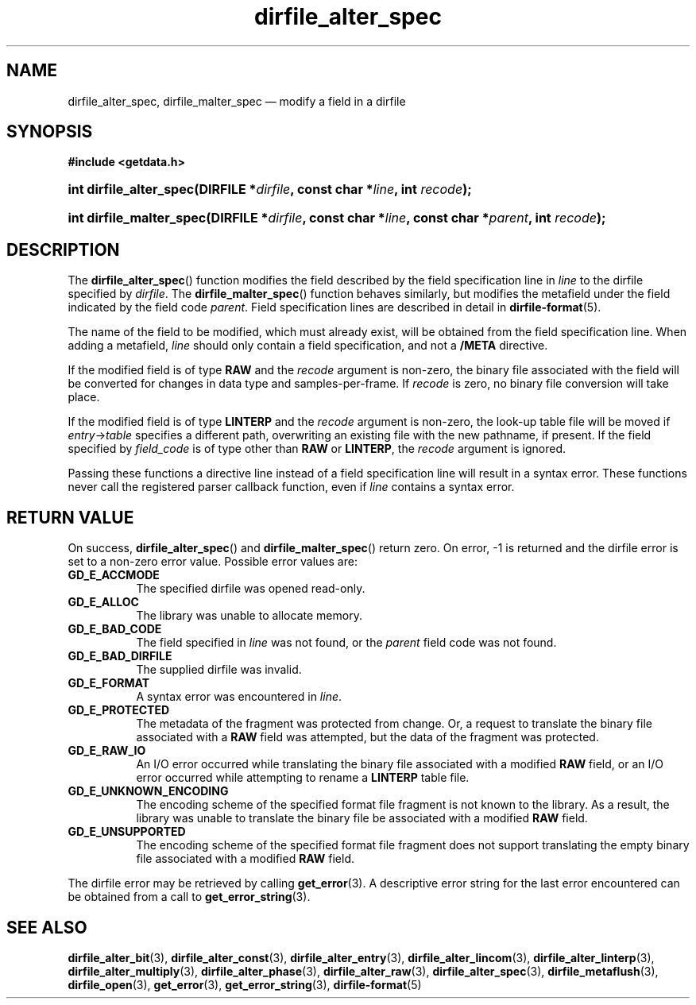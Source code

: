 .\" dirfile_alter_spec.3.  The dirfile_alter_spec man page.
.\"
.\" (C) 2008 D. V. Wiebe
.\"
.\""""""""""""""""""""""""""""""""""""""""""""""""""""""""""""""""""""""""
.\"
.\" This file is part of the GetData project.
.\"
.\" Permission is granted to copy, distribute and/or modify this document
.\" under the terms of the GNU Free Documentation License, Version 1.2 or
.\" any later version published by the Free Software Foundation; with no
.\" Invariant Sections, with no Front-Cover Texts, and with no Back-Cover
.\" Texts.  A copy of the license is included in the `COPYING.DOC' file
.\" as part of this distribution.
.\"
.TH dirfile_alter_spec 3 "7 December 2008" "Version 0.5.0" "GETDATA"
.SH NAME
dirfile_alter_spec, dirfile_malter_spec \(em modify a field in a dirfile
.SH SYNOPSIS
.B #include <getdata.h>
.HP
.nh
.ad l
.BI "int dirfile_alter_spec(DIRFILE *" dirfile ", const char *" line ,
.BI "int " recode );
.HP
.BI "int dirfile_malter_spec(DIRFILE *" dirfile ", const char *" line ,
.BI "const char *" parent ", int " recode );
.hy
.ad n
.SH DESCRIPTION
The
.BR dirfile_alter_spec ()
function modifies the field described by the field specification line in
.I line
to the dirfile specified by
.IR dirfile .
The
.BR dirfile_malter_spec ()
function behaves similarly, but modifies the metafield under the field
indicated by the field code
.IR parent .
Field specification lines are described in detail in
.BR dirfile-format (5).

The name of the field to be modified, which must already exist, will be
obtained from the field specification line.  When adding a metafield, 
.I line
should only contain a field specification, and not a
.B /META
directive.

If the modified field is of type
.B RAW
and the
.I recode
argument is non-zero, the binary file associated with the field will be
converted for changes in data type and samples-per-frame.  If
.I recode
is zero, no binary file conversion will take place.

If the modified field is of type
.B LINTERP
and the
.I recode
argument is non-zero, the look-up table file will be moved if
.IR entry -> table
specifies a different path, overwriting an existing file with the new
pathname, if present.  If the field specified by
.I field_code
is of type other than
.B RAW
or
.BR LINTERP ,
the
.I recode
argument is ignored.

Passing these functions a directive line instead of a field specification line
will result in a syntax error.  These functions never call the registered
parser callback function, even if
.IR line 
contains a syntax error.

.SH RETURN VALUE
On success,
.BR dirfile_alter_spec ()
and
.BR dirfile_malter_spec ()
return zero.   On error, -1 is returned and the dirfile error is set to a
non-zero error value.  Possible error values are:
.TP 8
.B GD_E_ACCMODE
The specified dirfile was opened read-only.
.TP
.B GD_E_ALLOC
The library was unable to allocate memory.
.TP
.B GD_E_BAD_CODE
The field specified in
.I line
was not found, or the
.I parent
field code was not found.
.TP
.B GD_E_BAD_DIRFILE
The supplied dirfile was invalid.
.TP
.B GD_E_FORMAT
A syntax error was encountered in
.IR line .
.TP
.B GD_E_PROTECTED
The metadata of the fragment was protected from change.  Or, a request to
translate the binary file associated with a
.B RAW
field was attempted, but the data of the fragment was protected.
.TP
.B GD_E_RAW_IO
An I/O error occurred while translating the binary file associated with a
modified
.B RAW
field, or an I/O error occurred while attempting to rename a
.B LINTERP
table file.
.TP
.B GD_E_UNKNOWN_ENCODING
The encoding scheme of the specified format file fragment is not known to the
library.  As a result, the library was unable to translate the binary file 
be associated with a modified
.B RAW
field.
.TP
.B GD_E_UNSUPPORTED
The encoding scheme of the specified format file fragment does not support
translating the empty binary file associated with a modified
.B RAW
field.
.P
The dirfile error may be retrieved by calling
.BR get_error (3).
A descriptive error string for the last error encountered can be obtained from
a call to
.BR get_error_string (3).
.SH SEE ALSO
.BR dirfile_alter_bit (3),
.BR dirfile_alter_const (3),
.BR dirfile_alter_entry (3),
.BR dirfile_alter_lincom (3),
.BR dirfile_alter_linterp (3),
.BR dirfile_alter_multiply (3),
.BR dirfile_alter_phase (3),
.BR dirfile_alter_raw (3),
.BR dirfile_alter_spec (3),
.BR dirfile_metaflush (3),
.BR dirfile_open (3),
.BR get_error (3),
.BR get_error_string (3),
.BR dirfile-format (5)

